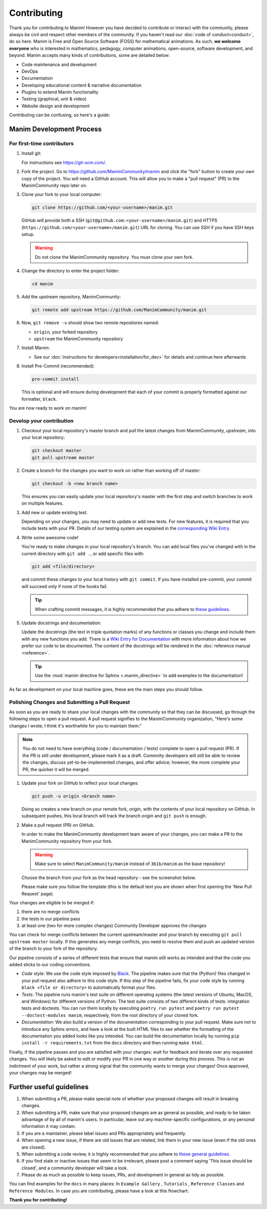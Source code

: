 ############
Contributing
############

Thank you for contributing to Manim! However you have decided to contribute
or interact with the community, please always be civil and respect other
members of the community. If you haven't read our :doc:`code of conduct<conduct>`,
do so here. Manim is Free and Open Source Software (FOSS) for mathematical
animations. As such, **we welcome everyone** who is interested in
mathematics, pedagogy, computer animations, open-source,
software development, and beyond. Manim accepts many kinds of contributions,
some are detailed below:

*  Code maintenance and development
*  DevOps
*  Documentation
*  Developing educational content & narrative documentation
*  Plugins to extend Manim functionality
*  Testing (graphical, unit & video)
*  Website design and development

Contributing can be confusing, so here's a guide:


Manim Development Process
===============================

For first-time contributors
----------------------------
#. Install git:

   For instructions see https://git-scm.com/.


#. Fork the project. Go to https://github.com/ManimCommunity/manim and
   click the "fork" button to create your own copy of the project. You will
   need a GitHub account. This will allow you to make a "pull request" (PR)
   to the ManimCommunity repo later on.

#. Clone your fork to your local computer:

   .. code-block:: shell

      git clone https://github.com/<your-username>/manim.git

   GitHub will provide both a SSH (``git@github.com:<your-username>/manim.git``) and
   HTTPS (``https://github.com/<your-username>/manim.git``) URL for cloning.
   You can use SSH if you have SSH keys setup.

   .. WARNING::

      Do not clone the ManimCommunity repository. You must clone your own
      fork.

#.  Change the directory to enter the project folder:

    .. code-block:: shell

       cd manim

#. Add the upstream repository, ManimCommunity:

   .. code-block:: shell

      git remote add upstream https://github.com/ManimCommunity/manim.git
 
#. Now, ``git remove -v`` should show two remote repositores named:
   
   - ``origin``, your forked repository
   - ``upstream`` the ManimCommunity repository

#. Install Manim:
 
   - See our :doc:`instructions for developers<installation/for_dev>` for
     details and continue here afterwards

#. Install Pre-Commit (recommended):

   .. code-block:: shell

      pre-commit install
   
   This is optional and will ensure during development that each of your
   commit is properly formatted against our formatter, ``black``.

You are now ready to work on manim!

Develop your contribution
--------------------------

#. Checkout your local repository's master branch and pull the latest
   changes from ManimCommunity, `upstream`, into your local repository:

   .. code-block:: shell

      git checkout master 
      git pull upstream master

#. Create a branch for the changes you want to work on rather than working
   off of master:

   .. code-block:: shell

      git checkout -b <new branch name>

   This ensures you can easily update your local repository's master with the
   first step and switch branches to work on multiple features.

#. Add new or update existing test.

   Depending on your changes, you may need to update or add new tests. For new
   features, it is required that you include tests with your PR. Details of
   our testing system are explained in the `corresponding Wiki Entry <https://github.com/ManimCommunity/manim/wiki/Testing>`_.

#. Write some awesome code!

   You're ready to make changes in your local repository's branch.
   You can add local files you've changed with in the current directory with
   ``git add .``, or add specific files with:

   .. code-block:: shell
   
      git add <file/directory>

   and commit these changes to your local history with ``git commit``. If you
   have installed pre-commit, your commit will succeed only if none of the
   hooks fail.

   .. tip::
   
      When crafting commit messages, it is highly recommended that
      you adhere to `these guidelines <https://www.conventionalcommits.org/en/v1.0.0/>`_.


#. Update docstrings and documentation:

   Update the docstrings (the text in triple quotation marks) of any functions
   or classes you change and include them with any new functions you add.
   There is a `Wiki Entry for Documentation <https://github.com/ManimCommunity/manim/wiki/Documentation-guidelines-(WIP)>`_
   with more information about how we prefer our code to be documented. The content
   of the docstrings will be rendered in the :doc:`reference manual <reference>`.

   .. tip::

      Use the :mod:`manim directive for Sphinx <.manim_directive>` to add examples
      to the documentation!

      .. autosummary::
         :toctree: reference

         manim_directive

As far as development on your local machine goes, these are the main steps you
should follow.

Polishing Changes and Submitting a Pull Request 
-----------------------------------------------

As soon as you are ready to share your local changes with the community
so that they can be discussed, go through the following steps to open a
pull request. A pull request signifies to the ManimCommunity organization,
"Here's some changes I wrote; I think it's worthwhile for you to maintain
them."

.. NOTE::

   You do not need to have everything (code / documentation / tests) complete
   to open a pull request (PR). If the PR is still under development, please
   mark it as a draft. Commnity developers will still be able to review the
   changes, discuss yet-to-be-implemented changes, and offer advice; however,
   the more complete your PR, the quicker it will be merged.

#. Update your fork on GitHub to reflect your local changes:

   .. code-block:: shell

      git push -u origin <branch name>

   Doing so creates a new branch on your remote fork, `origin`, with the
   contents of your local repository on GitHub. In subsequent pushes, this
   local branch will track the branch `origin` and ``git push`` is enough.


#. Make a pull request (PR) on GitHub.

   In order to make the ManimCommunity development team aware of your changes,
   you can make a PR to the ManimCommunity repository from your fork.

   .. WARNING::

      Make sure to select ``ManimCommunity/manim`` instead of ``3b1b/manim``
      as the base repository!

   Choose the branch from your fork as the head repository - see the
   screenshot below.

   .. image:: /_static/pull-requests.PNG
      :align: center

   Please make sure you follow the template (this is the default
   text you are shown when first opening the 'New Pull Request' page).


Your changes are eligible to be merged if:

#. there are no merge conflicts
#. the tests in our pipeline pass
#. at least one (two for more complex changes) Community Developer approves the changes

You can check for merge conflicts between the current upstream/master and
your branch by executing ``git pull upstream master`` locally. If this
generates any merge conflicts, you need to resolve them and push an
updated version of the branch to your fork of the repository.

Our pipeline consists of a series of different tests that ensure
that manim still works as intended and that the code you added
sticks to our coding conventions.

- *Code style*: We use the code style imposed
  by `Black <https://black.readthedocs.io/en/stable/>`_. The pipeline
  makes sure that the (Python) files changed in your pull request
  also adhere to this code style. If this step of the pipeline fails,
  fix your code style by running ``black <file or directory>`` to
  automatically format your files.

- *Tests*: The pipeline runs manim's test suite on different operating systems
  (the latest versions of Ubuntu, MacOS, and Windows) for different versions of Python.
  The test suite consists of two different kinds of tests: integration tests
  and doctests. You can run them locally by executing ``poetry run pytest``
  and ``poetry run pytest --doctest-modules manim``, respectively, from the
  root directory of your cloned fork.

- *Documentation*: We also build a version of the documentation corresponding
  to your pull request. Make sure not to introduce any Sphinx errors, and have
  a look at the built HTML files to see whether the formatting of the documentation
  you added looks like you intended. You can build the documentation locally
  by running ``pip install -r requirements.txt`` from the ``docs`` directory
  and then running ``make html``.

Finally, if the pipeline passes and you are satisfied with your changes: wait for
feedback and iterate over any requested changes. You will likely be asked to
edit or modify your PR in one way or another during this process. This is not
an indictment of your work, but rather a strong signal that the community
wants to merge your changes! Once approved, your changes may be merged!

Further useful guidelines
=========================

#. When submitting a PR, please make special note of whether your proposed
   changes will result in breaking changes.

#. When submitting a PR, make sure that your proposed changes are as general as
   possible, and ready to be taken advantage of by all of manim's users. In
   particular, leave out any machine-specific configurations, or any personal
   information it may contain.

#. If you are a maintainer, please label issues and PRs appropriately and
   frequently.

#. When opening a new issue, if there are old issues that are related, link
   them in your new issue (even if the old ones are closed).

#. When submitting a code review, it is highly recommended that you adhere to
   `these general guidelines <https://conventionalcomments.org/>`_. 

#. If you find stale or inactive issues that seem to be irrelevant, please post
   a comment saying 'This issue should be closed', and a community developer
   will take a look.

#. Please do as much as possible to keep issues, PRs, and development in
   general as tidy as possible.


You can find examples for the ``docs`` in many places:
In ``Example Gallery`` , ``Tutorials`` , ``Reference Classes`` and ``Reference Modules``.
In case you are contributing, please have a look at this flowchart:

.. raw:: html

    <div class="mxgraph" style="max-width:100%;border:1px solid transparent;" data-mxgraph="{&quot;highlight&quot;:&quot;#0000ff&quot;,&quot;nav&quot;:true,&quot;resize&quot;:true,&quot;toolbar&quot;:&quot;zoom layers lightbox&quot;,&quot;edit&quot;:&quot;_blank&quot;,&quot;url&quot;:&quot;https://drive.google.com/uc?id=1aKyJTloYB97IhrzwqEENOu-WQyuVWMjM&amp;export=download&quot;}"></div>
    <script type="text/javascript" src="https://viewer.diagrams.net/embed2.js?&fetch=https%3A%2F%2Fdrive.google.com%2Fuc%3Fid%3D1aKyJTloYB97IhrzwqEENOu-WQyuVWMjM%26export%3Ddownload"></script>

**Thank you for contributing!**
